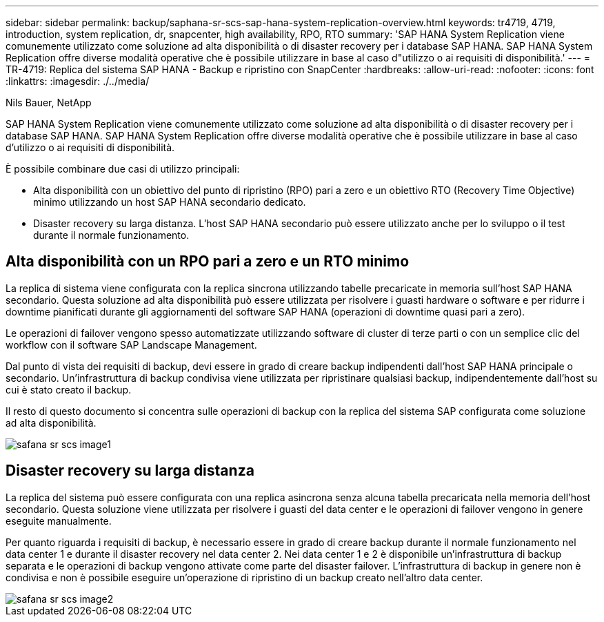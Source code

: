 ---
sidebar: sidebar 
permalink: backup/saphana-sr-scs-sap-hana-system-replication-overview.html 
keywords: tr4719, 4719, introduction, system replication, dr, snapcenter, high availability, RPO, RTO 
summary: 'SAP HANA System Replication viene comunemente utilizzato come soluzione ad alta disponibilità o di disaster recovery per i database SAP HANA. SAP HANA System Replication offre diverse modalità operative che è possibile utilizzare in base al caso d"utilizzo o ai requisiti di disponibilità.' 
---
= TR-4719: Replica del sistema SAP HANA - Backup e ripristino con SnapCenter
:hardbreaks:
:allow-uri-read: 
:nofooter: 
:icons: font
:linkattrs: 
:imagesdir: ./../media/


Nils Bauer, NetApp

SAP HANA System Replication viene comunemente utilizzato come soluzione ad alta disponibilità o di disaster recovery per i database SAP HANA. SAP HANA System Replication offre diverse modalità operative che è possibile utilizzare in base al caso d'utilizzo o ai requisiti di disponibilità.

È possibile combinare due casi di utilizzo principali:

* Alta disponibilità con un obiettivo del punto di ripristino (RPO) pari a zero e un obiettivo RTO (Recovery Time Objective) minimo utilizzando un host SAP HANA secondario dedicato.
* Disaster recovery su larga distanza. L'host SAP HANA secondario può essere utilizzato anche per lo sviluppo o il test durante il normale funzionamento.




== Alta disponibilità con un RPO pari a zero e un RTO minimo

La replica di sistema viene configurata con la replica sincrona utilizzando tabelle precaricate in memoria sull'host SAP HANA secondario. Questa soluzione ad alta disponibilità può essere utilizzata per risolvere i guasti hardware o software e per ridurre i downtime pianificati durante gli aggiornamenti del software SAP HANA (operazioni di downtime quasi pari a zero).

Le operazioni di failover vengono spesso automatizzate utilizzando software di cluster di terze parti o con un semplice clic del workflow con il software SAP Landscape Management.

Dal punto di vista dei requisiti di backup, devi essere in grado di creare backup indipendenti dall'host SAP HANA principale o secondario. Un'infrastruttura di backup condivisa viene utilizzata per ripristinare qualsiasi backup, indipendentemente dall'host su cui è stato creato il backup.

Il resto di questo documento si concentra sulle operazioni di backup con la replica del sistema SAP configurata come soluzione ad alta disponibilità.

image::saphana-sr-scs-image1.png[safana sr scs image1]



== Disaster recovery su larga distanza

La replica del sistema può essere configurata con una replica asincrona senza alcuna tabella precaricata nella memoria dell'host secondario. Questa soluzione viene utilizzata per risolvere i guasti del data center e le operazioni di failover vengono in genere eseguite manualmente.

Per quanto riguarda i requisiti di backup, è necessario essere in grado di creare backup durante il normale funzionamento nel data center 1 e durante il disaster recovery nel data center 2. Nei data center 1 e 2 è disponibile un'infrastruttura di backup separata e le operazioni di backup vengono attivate come parte del disaster failover. L'infrastruttura di backup in genere non è condivisa e non è possibile eseguire un'operazione di ripristino di un backup creato nell'altro data center.

image::saphana-sr-scs-image2.png[safana sr scs image2]
